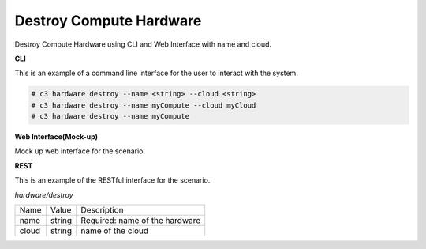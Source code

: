 .. _Scenario-Destroy-Compute-Hardware:

Destroy Compute Hardware
========================

Destroy Compute Hardware using CLI and Web Interface with name and cloud.

.. image:: Destroy-Compute-Hardware.png


**CLI**

This is an example of a command line interface for the user to interact with the system.

.. code-block:: none

  # c3 hardware destroy --name <string> --cloud <string>
  # c3 hardware destroy --name myCompute --cloud myCloud
  # c3 hardware destroy --name myCompute

**Web Interface(Mock-up)**

Mock up web interface for the scenario.


.. image:: Destroy-Compute-HardwareWeb.png


**REST**

This is an example of the RESTful interface for the scenario.

*hardware/destroy*

============  ========  ===================
Name          Value     Description
------------  --------  -------------------
name          string    Required: name of the hardware
cloud         string    name of the cloud
============  ========  ===================

